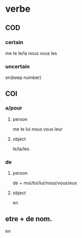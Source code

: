 * verbe
** COD
*** certain
    me te le/la nous vous les
*** uncertain  
    en(keep number)
** COI
*** a/pour   
**** person
     me te lui nous vous leur
**** object
     le/la/les
*** de    
**** person
     de + moi/toi/lui/nous/vous/eux
**** object
     en
** etre + de nom.
   en
